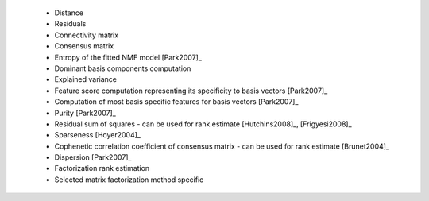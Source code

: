 
 * Distance
 
 * Residuals
 
 * Connectivity matrix
 
 * Consensus matrix
 
 * Entropy of the fitted NMF model [Park2007]_
 
 * Dominant basis components computation
 
 * Explained variance
 
 * Feature score computation representing its specificity to basis vectors [Park2007]_
 
 * Computation of most basis specific features for basis vectors [Park2007]_
 
 * Purity [Park2007]_
 
 * Residual sum of squares - can be used for rank estimate [Hutchins2008]_, [Frigyesi2008]_
 
 * Sparseness [Hoyer2004]_
 
 * Cophenetic correlation coefficient of consensus matrix - can be used for rank estimate [Brunet2004]_
 
 * Dispersion [Park2007]_
 
 * Factorization rank estimation
 
 * Selected matrix factorization method specific
